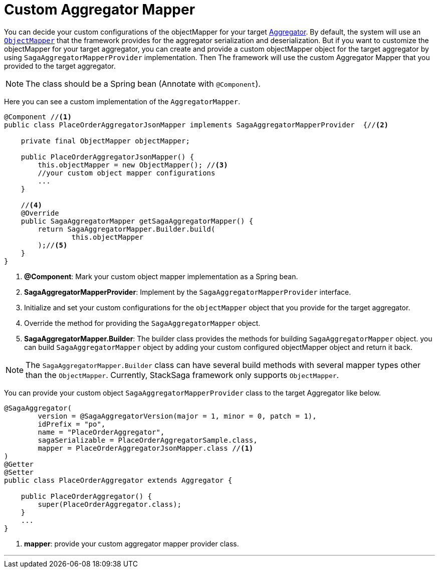 = Custom Aggregator Mapper [[aggregator_mapper_implementation]]

You can decide your custom configurations of the objectMapper for your target <<creating_aggregator_class,Aggregator>>.
By default, the system will use an https://fasterxml.github.io/jackson-databind/javadoc/2.7/com/fasterxml/jackson/databind/ObjectMapper.html[`ObjectMapper`]
that the framework provides for the aggregator serialization and deserialization.
But if you want to customize the objectMapper for your target aggregator, you can create and provide a custom objectMapper object for the target aggregator by using `SagaAggregatorMapperProvider` implementation.
Then The framework will use the custom Aggregator Mapper that you provided to the target aggregator.

NOTE: The class should be a Spring bean (Annotate with `+@Component+`).

Here you can see a custom implementation of the `AggregatorMapper`.

[source,java]
----
@Component //<1>
public class PlaceOrderAggregatorJsonMapper implements SagaAggregatorMapperProvider  {//<2>

    private final ObjectMapper objectMapper;

    public PlaceOrderAggregatorJsonMapper() {
        this.objectMapper = new ObjectMapper(); //<3>
        //your custom object mapper configurations
        ...
    }

    //<4>
    @Override
    public SagaAggregatorMapper getSagaAggregatorMapper() {
        return SagaAggregatorMapper.Builder.build(
                this.objectMapper
        );//<5>
    }
}
----

<1> *@Component*: Mark your custom object mapper implementation as a Spring bean.
<2> *SagaAggregatorMapperProvider*: Implement by the `SagaAggregatorMapperProvider` interface.
<3> Initialize and set your custom configurations for the `objectMapper` object that you provide for the target aggregator.
<4> Override the method for providing the `SagaAggregatorMapper` object.
<5> *SagaAggregatorMapper.Builder*: The builder class provides the methods for building `SagaAggregatorMapper` object.
you can build `SagaAggregatorMapper` object by adding your custom configured objectMapper object and return it back.

NOTE: The `SagaAggregatorMapper.Builder` class can have several build methods with several mapper types other than the `ObjectMapper`.
Currently, StackSaga framework only supports `ObjectMapper`.

You can provide your custom object `SagaAggregatorMapperProvider` class to the target Aggregator like below.

[source,java]
----
@SagaAggregator(
        version = @SagaAggregatorVersion(major = 1, minor = 0, patch = 1),
        idPrefix = "po",
        name = "PlaceOrderAggregator",
        sagaSerializable = PlaceOrderAggregatorSample.class,
        mapper = PlaceOrderAggregatorJsonMapper.class //<1>
)
@Getter
@Setter
public class PlaceOrderAggregator extends Aggregator {

    public PlaceOrderAggregator() {
        super(PlaceOrderAggregator.class);
    }
    ...
}

----

<1> *mapper*: provide your custom aggregator mapper provider class.

''''